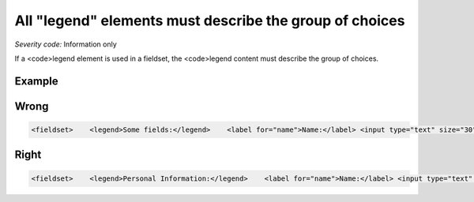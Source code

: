 ===============================
All "legend" elements must describe the group of choices
===============================

*Severity code:* Information only

.. php:class:: legendDescribesListOfChoices


If a <code>legend element is used in a fieldset, the <code>legend content must describe the group of choices.



Example
-------
Wrong
-----

.. code-block:: html

    <fieldset>    <legend>Some fields:</legend>    <label for="name">Name:</label> <input type="text" size="30" id="name"/><br />    <label for="email">Email:</label> <input type="text" size="30" id="email"/><br /></fieldset>



Right
-----

.. code-block:: html

    <fieldset>    <legend>Personal Information:</legend>    <label for="name">Name:</label> <input type="text" size="30" id="name"/><br />    <label for="email">Email:</label> <input type="text" size="30" id="email"/><br /></fieldset>




